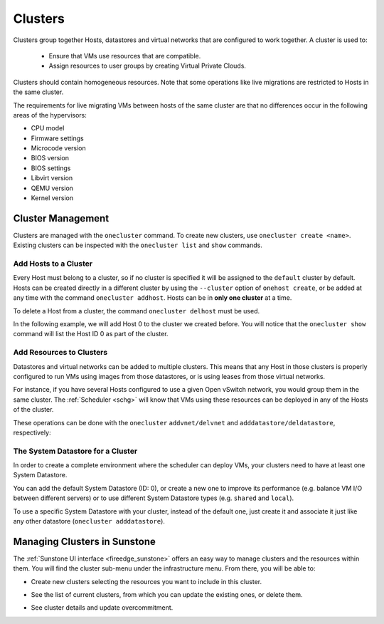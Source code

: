 .. _cluster_guide:

================================================================================
Clusters
================================================================================

Clusters group together Hosts, datastores and virtual networks that are configured to work together. A cluster is used to:

  * Ensure that VMs use resources that are compatible.
  * Assign resources to user groups by creating Virtual Private Clouds.

Clusters should contain homogeneous resources. Note that some operations like live migrations are restricted to Hosts in the same cluster.

The requirements for live migrating VMs between hosts of the same cluster are that no differences occur in the following areas of the hypervisors:

* CPU model
* Firmware settings
* Microcode version
* BIOS version
* BIOS settings
* Libvirt version
* QEMU version
* Kernel version

Cluster Management
================================================================================

Clusters are managed with the ``onecluster`` command. To create new clusters, use ``onecluster create <name>``. Existing clusters can be inspected with the ``onecluster list`` and ``show`` commands.

.. prompt:: bash $ auto

    $ onecluster list
      ID NAME            HOSTS NETS  DATASTORES

    $ onecluster create production
    ID: 100

    $ onecluster list
      ID NAME            HOSTS NETS  DATASTORES
     100 production      0     0     0

    $ onecluster show production
    CLUSTER 100 INFORMATION
    ID             : 100
    NAME           : production

    HOSTS

    VNETS

    DATASTORES

Add Hosts to a Cluster
--------------------------------------------------------------------------------

Every Host must belong to a cluster, so if no cluster is specified it will be assigned to the ``default`` cluster by default. Hosts can be created directly in a different cluster by using the ``--cluster`` option of ``onehost create``, or be added at any time with the command ``onecluster addhost``. Hosts can be in **only one cluster** at a time.

To delete a Host from a cluster, the command ``onecluster delhost`` must be used.

In the following example, we will add Host 0 to the cluster we created before. You will notice that the ``onecluster show`` command will list the Host ID 0 as part of the cluster.

.. prompt:: bash $ auto

    $ onehost list
      ID NAME         CLUSTER     RVM   TCPU   FCPU   ACPU   TMEM   FMEM   AMEM STAT
       0 host01       -             7    400    290    400   3.7G   2.2G   3.7G   on

    $ onecluster addhost production host01

    $ onehost list
      ID NAME         CLUSTER     RVM   TCPU   FCPU   ACPU   TMEM   FMEM   AMEM STAT
       0 host01       producti      7    400    290    400   3.7G   2.2G   3.7G   on

    $ onecluster show production
    CLUSTER 100 INFORMATION
    ID             : 100
    NAME           : production

    HOSTS
    0

    VNETS

    DATASTORES

Add Resources to Clusters
--------------------------------------------------------------------------------

Datastores and virtual networks can be added to multiple clusters. This means that any Host in those clusters is properly configured to run VMs using images from those datastores, or is using leases from those virtual networks.

For instance, if you have several Hosts configured to use a given Open vSwitch network, you would group them in the same cluster. The :ref:`Scheduler <schg>` will know that VMs using these resources can be deployed in any of the Hosts of the cluster.

These operations can be done with the ``onecluster`` ``addvnet/delvnet`` and ``adddatastore/deldatastore``, respectively:

.. prompt:: bash $ auto

    $ onecluster addvnet production priv-ovswitch

    $ onecluster adddatastore production iscsi

    $ onecluster list
      ID NAME            HOSTS NETS  DATASTORES
     100 production      1     1     1

    $ onecluster show 100
    CLUSTER 100 INFORMATION
    ID             : 100
    NAME           : production

    CLUSTER TEMPLATE

    HOSTS
    0

    VNETS
    1

    DATASTORES
    100

The System Datastore for a Cluster
--------------------------------------------------------------------------------

In order to create a complete environment where the scheduler can deploy VMs, your clusters need to have at least one System Datastore.

You can add the default System Datastore (ID: 0), or create a new one to improve its performance (e.g. balance VM I/O between different servers) or to use different System Datastore types (e.g. ``shared`` and ``local``).

To use a specific System Datastore with your cluster, instead of the default one, just create it and associate it just like any other datastore (``onecluster adddatastore``).

Managing Clusters in Sunstone
=============================

The :ref:`Sunstone UI interface <fireedge_sunstone>` offers an easy way to manage clusters and the resources within them. You will find the cluster sub-menu under the infrastructure menu. From there, you will be able to:

-  Create new clusters selecting the resources you want to include in this cluster.

|create_cluster|

-  See the list of current clusters, from which you can update the existing ones, or delete them.

|dashboard_cluster|

-  See cluster details and update overcommitment.

|details_cluster|

.. |dashboard_cluster| image:: /images/sunstone_cluster_dashboard.png
.. |create_cluster| image:: /images/sunstone_cluster_create.png
.. |details_cluster| image:: /images/sunstone_cluster_details.png
